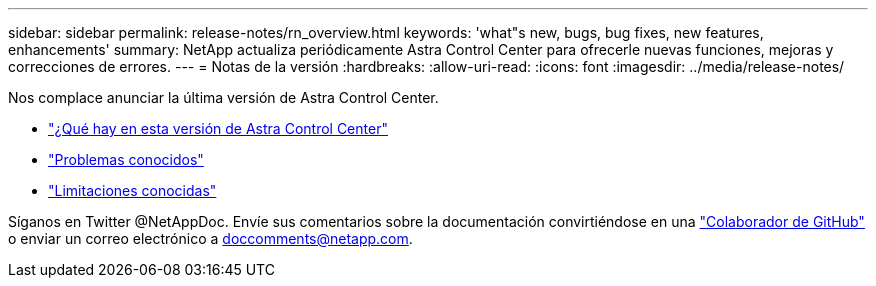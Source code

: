 ---
sidebar: sidebar 
permalink: release-notes/rn_overview.html 
keywords: 'what"s new, bugs, bug fixes, new features, enhancements' 
summary: NetApp actualiza periódicamente Astra Control Center para ofrecerle nuevas funciones, mejoras y correcciones de errores. 
---
= Notas de la versión
:hardbreaks:
:allow-uri-read: 
:icons: font
:imagesdir: ../media/release-notes/


[role="lead"]
Nos complace anunciar la última versión de Astra Control Center.

* link:../release-notes/whats-new.html["¿Qué hay en esta versión de Astra Control Center"]
* link:../release-notes/known-issues.html["Problemas conocidos"]
* link:../release-notes/known-limitations.html["Limitaciones conocidas"]


Síganos en Twitter @NetAppDoc. Envíe sus comentarios sobre la documentación convirtiéndose en una link:https://docs.netapp.com/us-en/contribute/["Colaborador de GitHub"^] o enviar un correo electrónico a doccomments@netapp.com.
